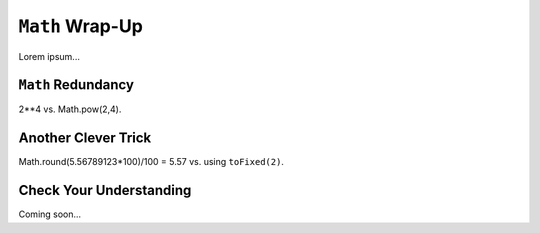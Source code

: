 ``Math`` Wrap-Up
=================

Lorem ipsum...

``Math`` Redundancy
--------------------

2**4 vs. Math.pow(2,4).

Another Clever Trick
---------------------

Math.round(5.56789123*100)/100 = 5.57 vs. using ``toFixed(2)``.

Check Your Understanding
-------------------------

Coming soon...
